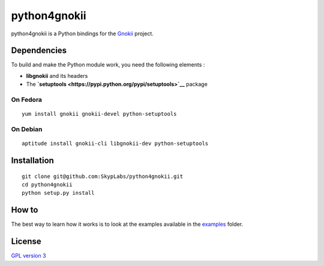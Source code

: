 =============
python4gnokii
=============

python4gnokii is a Python bindings for the
`Gnokii <http://gnokii.org/>`__ project.

Dependencies
============

To build and make the Python module work, you need the following
elements :

-  **libgnokii** and its headers
-  The **`setuptools <https://pypi.python.org/pypi/setuptools>`__**
   package

On Fedora
---------

::

    yum install gnokii gnokii-devel python-setuptools

On Debian
---------

::

    aptitude install gnokii-cli libgnokii-dev python-setuptools

Installation
============

::

    git clone git@github.com:SkypLabs/python4gnokii.git
    cd python4gnokii
    python setup.py install

How to
======

The best way to learn how it works is to look at the examples available
in the
`examples <https://github.com/SkypLabs/python4gnokii/tree/master/examples>`__
folder.

License
=======

`GPL version 3 <https://www.gnu.org/licenses/gpl.txt>`__
